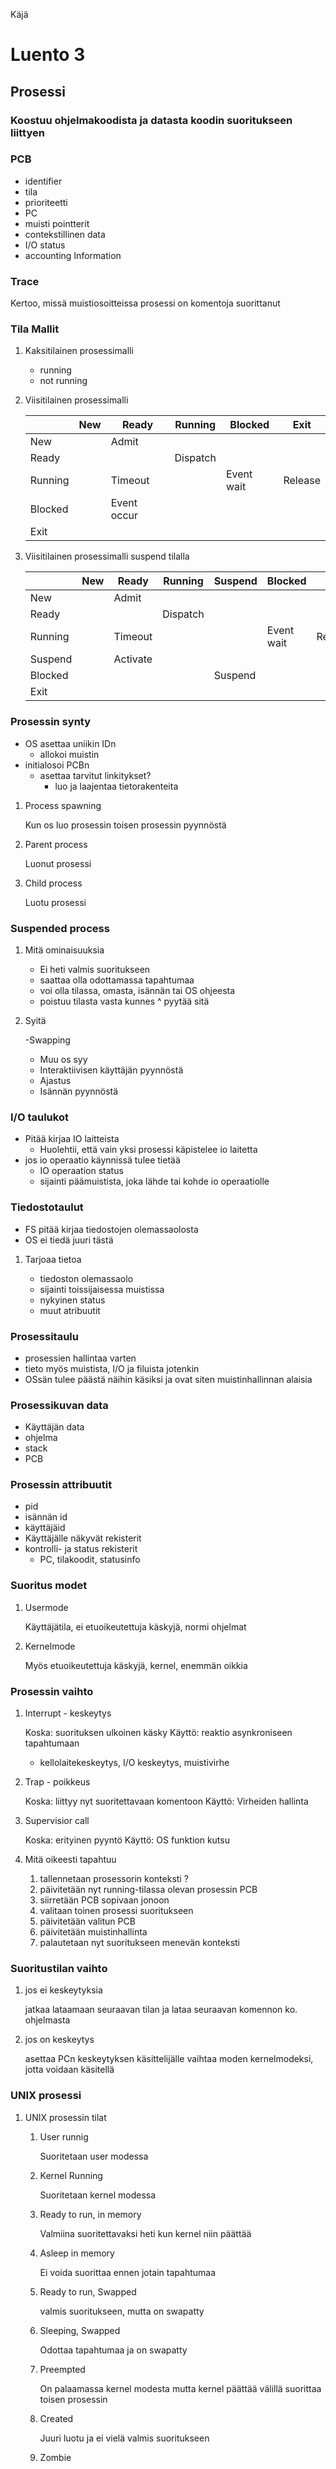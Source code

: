 Käjä
* Luento 3
** Prosessi
*** Koostuu ohjelmakoodista ja datasta koodin suoritukseen liittyen
*** PCB
    - identifier
    - tila
    - prioriteetti
    - PC
    - muisti pointterit    
    - contekstillinen data
    - I/O status
    - accounting Information
*** Trace
    Kertoo, missä muistiosoitteissa prosessi on komentoja suorittanut




*** Tila Mallit
**** Kaksitilainen prosessimalli
    - running
    - not running





**** Viisitilainen prosessimalli
|---------+-----+-------------+----------+------------+---------|
|         | New | Ready       | Running  | Blocked    | Exit    |
|---------+-----+-------------+----------+------------+---------|
| New     |     | Admit       |          |            |         |
|---------+-----+-------------+----------+------------+---------|
| Ready   |     |             | Dispatch |            |         |
|---------+-----+-------------+----------+------------+---------|
| Running |     | Timeout     |          | Event wait | Release |
|---------+-----+-------------+----------+------------+---------|
| Blocked |     | Event occur |          |            |         |
|---------+-----+-------------+----------+------------+---------|
| Exit    |     |             |          |            |         |
|---------+-----+-------------+----------+------------+---------|
**** Viisitilainen prosessimalli suspend tilalla
|---------+-----+----------+----------+---------+------------+---------|
|         | New | Ready    | Running  | Suspend | Blocked    | Exit    |
|---------+-----+----------+----------+---------+------------+---------|
| New     |     | Admit    |          |         |            |         |
|---------+-----+----------+----------+---------+------------+---------|
| Ready   |     |          | Dispatch |         |            |         |
|---------+-----+----------+----------+---------+------------+---------|
| Running |     | Timeout  |          |         | Event wait | Release |
|---------+-----+----------+----------+---------+------------+---------|
| Suspend |     | Activate |          |         |            |         |
|---------+-----+----------+----------+---------+------------+---------|
| Blocked |     |          |          | Suspend |            |         |
|---------+-----+----------+----------+---------+------------+---------|
| Exit    |     |          |          |         |            |         |
|---------+-----+----------+----------+---------+------------+---------|
     
*** Prosessin synty
    - OS asettaa uniikin IDn
      - allokoi muistin
	- initialosoi PCBn
	  - asettaa tarvitut linkitykset?
	    - luo ja laajentaa tietorakenteita
**** Process spawning
     Kun os luo prosessin toisen prosessin pyynnöstä
**** Parent process
     Luonut prosessi
**** Child process
     Luotu prosessi
















*** Suspended process
**** Mitä ominaisuuksia
    - Ei heti valmis suoritukseen
    - saattaa olla odottamassa tapahtumaa
    - voi olla tilassa, omasta, isännän tai OS ohjeesta
    - poistuu tilasta vasta kunnes ^ pyytää sitä

**** Syitä
     -Swapping
     - Muu os syy
     - Interaktiivisen käyttäjän pyynnöstä
     - Ajastus
     - Isännän pyynnöstä
















*** I/O taulukot
    - Pitää kirjaa IO laitteista
      - Huolehtii, että vain yksi prosessi käpistelee io laitetta
	- jos io operaatio käynnissä tulee tietää
	  - IO operaation status
	  - sijainti päämuistista, joka lähde tai kohde io
            operaatiolle


*** Tiedostotaulut
    - FS pitää kirjaa tiedostojen olemassaolosta
    - OS ei tiedä juuri tästä
**** Tarjoaa tietoa
     - tiedoston olemassaolo
     - sijainti toissijaisessa muistissa
     - nykyinen status
     - muut atribuutit


































*** Prosessitaulu
    - prosessien hallintaa varten
    - tieto myös muistista, I/O ja filuista jotenkin
    - OSsän tulee päästä näihin käsiksi ja ovat siten muistinhallinnan
      alaisia



*** Prosessikuvan data
    - Käyttäjän data
    - ohjelma
    - stack
    - PCB
*** Prosessin attribuutit
    - pid
    - isännän id
    - käyttäjäid
    - Käyttäjälle näkyvät rekisterit
    - kontrolli- ja status rekisterit
      - PC, tilakoodit, statusinfo

*** Suoritus modet
**** Usermode
     Käyttäjätila, ei etuoikeutettuja käskyjä, normi ohjelmat
**** Kernelmode
     Myös etuoikeutettuja käskyjä, kernel, enemmän oikkia
*** Prosessin vaihto
**** Interrupt - keskeytys
     Koska: suorituksen ulkoinen käsky
     Käyttö: reaktio asynkroniseen tapahtumaan
     - kellolaitekeskeytys, I/O keskeytys, muistivirhe
**** Trap - poikkeus
     Koska: liittyy nyt suoritettavaan komentoon
     Käyttö: Virheiden hallinta
**** Supervisior call
     Koska: erityinen pyyntö
     Käyttö: OS funktion kutsu
**** Mitä oikeesti tapahtuu
     1) tallennetaan prosessorin konteksti ?
     2) päivitetään nyt running-tilassa olevan  prosessin PCB
     3) siirretään PCB sopivaan jonoon
     4) valitaan toinen prosessi suoritukseen
     5) päivitetään valitun PCB
     6) päivitetään muistinhallinta
     7) palautetaan nyt suoritukseen menevän konteksti
*** Suoritustilan vaihto
**** jos ei keskeytyksia
     jatkaa lataamaan seuraavan tilan ja lataa seuraavan komennon
     ko. ohjelmasta 
**** jos on keskeytys
     asettaa PCn keskeytyksen käsittelijälle
     vaihtaa moden kernelmodeksi, jotta voidaan käsitellä
*** UNIX prosessi
**** UNIX prosessin tilat
***** User runnig
      Suoritetaan user modessa
***** Kernel Running
      Suoritetaan kernel modessa
***** Ready to run, in memory
      Valmiina suoritettavaksi heti kun kernel niin päättää
***** Asleep in memory
      Ei voida suorittaa ennen jotain tapahtumaa
***** Ready to run, Swapped
      valmis suoritukseen, mutta on swapatty
***** Sleeping, Swapped
      Odottaa tapahtumaa ja on swapatty
***** Preempted
      On palaamassa kernel modesta mutta kernel päättää välillä
      suorittaa toisen prosessin
***** Created
      Juuri luotu ja ei vielä valmis suoritukseen
***** Zombie
      Prosesia ei enää ole, mutta on jättänyt isännälle jäljen





**** prosessin kamat
***** User level content
      -Prosessi teksti
      -Prosessin data
      -Käyttäjän pino
      -Jaettu muisti
***** User level content
      -PC
      -Prosessorin status rekisteri
      -Stack pointer
      -Yleisiä rekietereitä
***** User level content
      -Prosessitaulu esiintymä (entry)
      -User area
      -prosessin alue - mapping of vierual and physical addresses
      -Kernel stack
**** Unix prosessin luonti
        1) Allokoitaan tila prosessitauluun
        2) Asetetaan uniikki ID
        3) Kopioidaan isännän prosessi-image, ilman jaettua muistia
        4) Kasvatetaan parentin omistamien filujen counttereita osoittamaan
           että luotu prosessi omistaa ne myös
        5) Asetetaan lapsiprosessi Ready to run tilaan 
        6) Palautta lapsen PIDn

	   
**** Luonnin jälkeen
     Valitaan joku seuraavista
       - Pysytään paren prosessissa
       - Siirretään contolli lapsiprosessille
       - Siirretään suoritus toiselle prosessille
